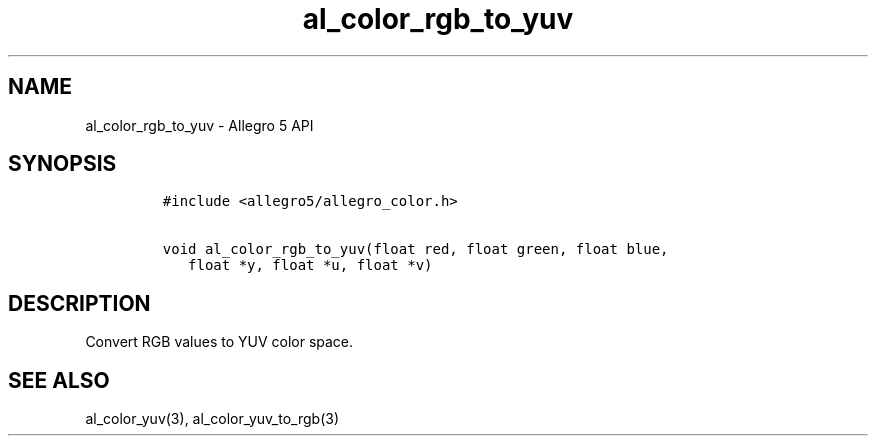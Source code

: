 .\" Automatically generated by Pandoc 2.11.4
.\"
.TH "al_color_rgb_to_yuv" "3" "" "Allegro reference manual" ""
.hy
.SH NAME
.PP
al_color_rgb_to_yuv - Allegro 5 API
.SH SYNOPSIS
.IP
.nf
\f[C]
#include <allegro5/allegro_color.h>

void al_color_rgb_to_yuv(float red, float green, float blue,
   float *y, float *u, float *v)
\f[R]
.fi
.SH DESCRIPTION
.PP
Convert RGB values to YUV color space.
.SH SEE ALSO
.PP
al_color_yuv(3), al_color_yuv_to_rgb(3)
